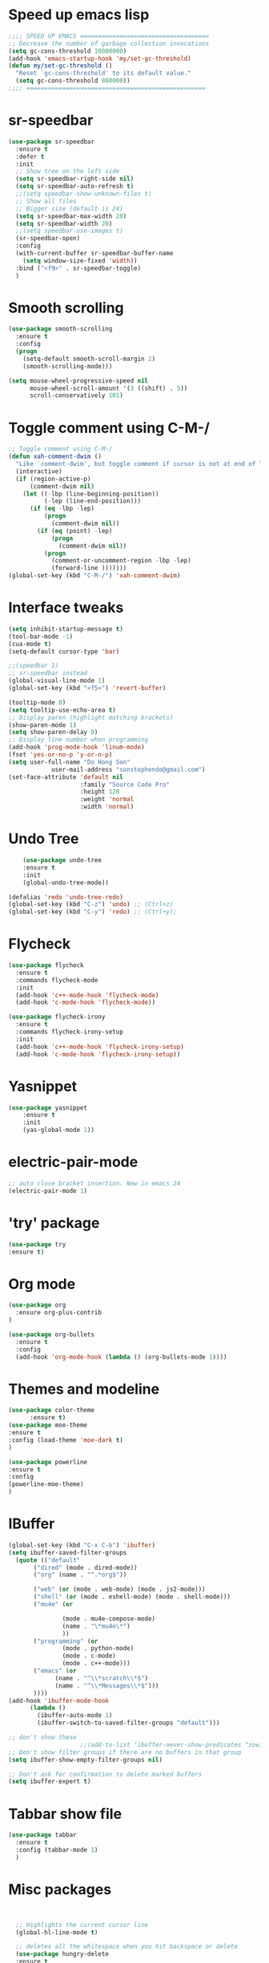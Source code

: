 * Speed up emacs lisp
#+BEGIN_SRC emacs-lisp
;;;; SPEED UP EMACS ====================================
;; Decrease the number of garbage collection invocations
(setq gc-cons-threshold 10000000)
(add-hook 'emacs-startup-hook 'my/set-gc-threshold)
(defun my/set-gc-threshold ()
  "Reset `gc-cons-threshold' to its default value."
  (setq gc-cons-threshold 800000))
;;;; ==================================================

#+END_SRC

* sr-speedbar
#+BEGIN_SRC emacs-lisp
(use-package sr-speedbar
  :ensure t
  :defer t
  :init
  ;; Show tree on the left side
  (setq sr-speedbar-right-side nil)
  (setq sr-speedbar-auto-refresh t)
  ;;(setq speedbar-show-unknown-files t)
  ;; Show all files
  ;; Bigger size (default is 24)
  (setq sr-speedbar-max-width 20)
  (setq sr-speedbar-width 20)
  ;;(setq speedbar-use-images t)
  (sr-speedbar-open)
  :config
  (with-current-buffer sr-speedbar-buffer-name
    (setq window-size-fixed 'width))  
  :bind ("<f9>" . sr-speedbar-toggle)
  )
#+END_SRC
	  
* Smooth scrolling
#+BEGIN_SRC emacs-lisp
(use-package smooth-scrolling
  :ensure t
  :config
  (progn
    (setq-default smooth-scroll-margin 2)
    (smooth-scrolling-mode)))

(setq mouse-wheel-progressive-speed nil
      mouse-wheel-scroll-amount '(3 ((shift) . 5))
      scroll-conservatively 101)
#+END_SRC
	  
* Toggle comment using C-M-/
#+BEGIN_SRC emacs-lisp
;; Toggle comment using C-M-/
(defun xah-comment-dwim ()
  "Like `comment-dwim', but toggle comment if cursor is not at end of line."
  (interactive)
  (if (region-active-p)
      (comment-dwim nil)
    (let ((-lbp (line-beginning-position))
          (-lep (line-end-position)))
      (if (eq -lbp -lep)
          (progn
            (comment-dwim nil))
        (if (eq (point) -lep)
            (progn
              (comment-dwim nil))
          (progn
            (comment-or-uncomment-region -lbp -lep)
            (forward-line )))))))
(global-set-key (kbd "C-M-/") 'xah-comment-dwim)
#+END_SRC
* Interface tweaks
#+BEGIN_SRC emacs-lisp
(setq inhibit-startup-message t)
(tool-bar-mode -1)
(cua-mode t)
(setq-default cursor-type 'bar) 

;;(speedbar 1)
;; sr-speedbar instead
(global-visual-line-mode 1)
(global-set-key (kbd "<f5>") 'revert-buffer)

(tooltip-mode 0)
(setq tooltip-use-echo-area t)
;; Display paren (highlight matching brackets)
(show-paren-mode 1)
(setq show-paren-delay 0)
;; Display line number when programming
(add-hook 'prog-mode-hook 'linum-mode)
(fset 'yes-or-no-p 'y-or-n-p)
(setq user-full-name "Do Hong Son"
			user-mail-address "sonstephendo@gmail.com")
(set-face-attribute 'default nil
                    :family "Source Code Pro"
                    :height 128
                    :weight 'normal
                    :width 'normal)
#+END_SRC
* Undo Tree
#+BEGIN_SRC emacs-lisp
    (use-package undo-tree
    :ensure t
    :init
    (global-undo-tree-mode))

(defalias 'redo 'undo-tree-redo)
(global-set-key (kbd "C-z") 'undo) ;; (Ctrl+z)
(global-set-key (kbd "C-y") 'redo) ;; (Ctrl+y); 
  #+END_SRC
* Flycheck
#+BEGIN_SRC emacs-lisp
(use-package flycheck
  :ensure t
  :commands flycheck-mode
  :init
  (add-hook 'c++-mode-hook 'flycheck-mode)
  (add-hook 'c-mode-hook 'flycheck-mode))

(use-package flycheck-irony
  :ensure t
  :commands flycheck-irony-setup
  :init
  (add-hook 'c++-mode-hook 'flycheck-irony-setup)
  (add-hook 'c-mode-hook 'flycheck-irony-setup))

#+END_SRC
* Yasnippet
#+BEGIN_SRC emacs-lisp
(use-package yasnippet
	:ensure t
	:init
	(yas-global-mode 1))
#+END_SRC


* electric-pair-mode
#+BEGIN_SRC emacs-lisp
;; auto close bracket insertion. New in emacs 24
(electric-pair-mode 1)
#+END_SRC
* 'try' package
#+BEGIN_SRC emacs-lisp
(use-package try
:ensure t)
#+END_SRC
* Org mode
#+BEGIN_SRC emacs-lisp
(use-package org
  :ensure org-plus-contrib
)

(use-package org-bullets
  :ensure t
  :config
  (add-hook 'org-mode-hook (lambda () (org-bullets-mode 1))))
#+END_SRC

* Themes and modeline
#+BEGIN_SRC emacs-lisp
(use-package color-theme
      :ensure t)
(use-package moe-theme
:ensure t
:config (load-theme 'moe-dark t)
)

(use-package powerline
:ensure t
:config
(powerline-moe-theme)
)
#+END_SRC
* IBuffer
#+BEGIN_SRC emacs-lisp
  (global-set-key (kbd "C-x C-b") 'ibuffer)
  (setq ibuffer-saved-filter-groups
	(quote (("default"
		 ("dired" (mode . dired-mode))
		 ("org" (name . "^.*org$"))
	       
		 ("web" (or (mode . web-mode) (mode . js2-mode)))
		 ("shell" (or (mode . eshell-mode) (mode . shell-mode)))
		 ("mu4e" (or

                 (mode . mu4e-compose-mode)
                 (name . "\*mu4e\*")
                 ))
		 ("programming" (or
				 (mode . python-mode)
				 (mode . c-mode)
				 (mode . c++-mode)))
		 ("emacs" (or
			   (name . "^\\*scratch\\*$")
			   (name . "^\\*Messages\\*$")))
		 ))))
  (add-hook 'ibuffer-mode-hook
	    (lambda ()
	      (ibuffer-auto-mode 1)
	      (ibuffer-switch-to-saved-filter-groups "default")))

  ;; don't show these
					  ;;(add-to-list 'ibuffer-never-show-predicates "zowie")
  ;; Don't show filter groups if there are no buffers in that group
  (setq ibuffer-show-empty-filter-groups nil)

  ;; Don't ask for confirmation to delete marked buffers
  (setq ibuffer-expert t)
#+END_SRC
* Tabbar show file
#+BEGIN_SRC emacs-lisp
(use-package tabbar
  :ensure t
  :config (tabbar-mode 1)
  )
#+END_SRC

* Misc packages
  #+BEGIN_SRC emacs-lisp


  ;; Highlights the current cursor line
  (global-hl-line-mode t)
  
  ;; deletes all the whitespace when you hit backspace or delete
  (use-package hungry-delete
  :ensure t
  :config
  (global-hungry-delete-mode))
  
  ;; expand the marked region in semantic increments (negative prefix to reduce region)
  (use-package expand-region
  :ensure t
  :config 
  (global-set-key (kbd "C-=") 'er/expand-region))

(setq save-interprogram-paste-before-kill t)
  
  #+END_SRC
* Swiper / Ivy / Counsel
Swiper gives us a really efficient incremental search with regular expressions
  and Ivy / Counsel replace a lot of ido or helms completion functionality
#+BEGIN_SRC emacs-lisp
(use-package counsel
  :ensure t
  :bind
  (("M-y" . counsel-yank-pop)
   :map ivy-minibuffer-map
   ("M-y" . ivy-next-line))
  )

 (use-package ivy
  :ensure t
  :diminish (ivy-mode)
  :bind (("C-x b" . ivy-switch-buffer))
  :config
  (ivy-mode 1)
  (setq ivy-use-virtual-buffers t)
  (setq ivy-display-style 'fancy))

(use-package swiper
  :ensure t
  :bind (("C-s" . swiper)
	 ("C-r" . ivy-resume)
	 ("M-x" . counsel-M-x)
	 ("C-x C-f" . counsel-find-file))
  :config
  (progn
    (ivy-mode 1)
    (setq ivy-use-virtual-buffers t)
	(setq ivy-display-style 'fancy)
   ;; space for paste
    (define-key read-expression-map (kbd "C-r") 'counsel-expression-history)
    ))
#+END_SRC
("C-r" . swiper)

* Multiple-cursors
#+BEGIN_SRC emacs-lisp
;; Multiple Cursors
(use-package multiple-cursors
  :ensure t
)
(global-set-key (kbd "C-+") 'mc/edit-lines)
(global-set-key (kbd "C->")  'mc/mark-next-like-this)
(global-set-key (kbd "C-<")  'mc/mark-previous-like-this)
(global-set-key (kbd "C-|")  'mc/mark-all-like-this)
(global-set-key (kbd "C-S-<down-mouse-1>")  'mc/add-cursor-on-click)

#+END_SRC

* which key
Brings up some help
#+BEGIN_SRC emacs-lisp
(use-package which-key
	:ensure t 
	:config
	(which-key-mode))
#+END_SRC
* Irony compilation
#+BEGIN_SRC emacs-lisp
;; == irony-mode ==
(use-package irony
  :ensure t
  :defer t
  :init
  (add-hook 'c++-mode-hook 'irony-mode)
  (add-hook 'c-mode-hook 'irony-mode)
  (add-hook 'objc-mode-hook 'irony-mode)
  :config
  ;; replace the `completion-at-point' and `complete-symbol' bindings in
  ;; irony-mode's buffers by irony-mode's function
  (defun my-irony-mode-hook ()
    (define-key irony-mode-map [remap completion-at-point]
      'irony-completion-at-point-async)
    (define-key irony-mode-map [remap complete-symbol]
      'irony-completion-at-point-async))
  (add-hook 'irony-mode-hook 'my-irony-mode-hook)
  (add-hook 'irony-mode-hook 'irony-cdb-autosetup-compile-options)
  )
#+END_SRC

* Company-mode
#+BEGIN_SRC emacs-lisp
;; == company-mode ==
(use-package company
  :ensure t
  :defer t
  :init (add-hook 'after-init-hook 'global-company-mode)
  :bind ("<backtab>" . company-complete)
  :config
  (use-package company-irony :ensure t :defer t)
  (setq company-idle-delay              0.1
	company-minimum-prefix-length   2
	company-show-numbers            t
	company-tooltip-limit           20
	company-dabbrev-downcase        nil
	company-backends                '((company-irony company-gtags))
	)
  :bind ("C-SPC " . company-complete-common)
  )

(use-package company-c-headers
  :ensure t
  :config
  (add-to-list 'company-backends 'company-c-headers))
#+END_SRC
* Set some key...
#+BEGIN_SRC emacs-lisp
;; unset C- and M- digit keys
(dotimes (n 10)
  (global-unset-key (kbd (format "C-%d" n)))
  (global-unset-key (kbd (format "M-%d" n)))
  )
(global-unset-key (kbd "C-z"))
(global-unset-key (kbd "C-c"))
(global-unset-key (kbd "C-x C-z"))

(global-auto-revert-mode t)
(add-hook 'c-mode-common-hook
  (lambda()
    (local-set-key (kbd "C-2") 'hs-show-block)
    (local-set-key (kbd "C-1")  'hs-hide-block)
    (local-set-key (kbd "C-4")    'hs-hide-all)
    (local-set-key (kbd "C-3")  'hs-show-all)
	(local-set-key [(shift mouse-2)] 'hs-mouse-toggle-hiding)
    (hs-minor-mode t)))

#+END_SRC

* Debugging
#+BEGIN_SRC emacs-lisp
(setq
 ;; use gdb-many-windows by default
 gdb-many-windows t

 ;; Non-nil means display source file containing the main routine at startup
 gdb-show-main t
 )
#+END_SRC

* Aggressive-indent
#+BEGIN_SRC emacs-lisp
;; Keeps code correctly indented during editing.
(use-package aggressive-indent
  :ensure t
  :config
  (global-aggressive-indent-mode t)
  (add-to-list 'aggressive-indent-excluded-modes 'latex-mode)
  (add-to-list 'aggressive-indent-excluded-modes 'org-edit-src-code)
  (add-to-list 'aggressive-indent-excluded-modes 'haskell-mode)
  (add-to-list
  'aggressive-indent-dont-indent-if
  '(and (derived-mode-p 'c-mode)
       (null (string-match "\\([;{}]\\|\\b\\(if\\|for\\|while\\)\\b\\)"
                           (thing-at-point 'line))))))
  
#+END_SRC
* CCMode custom
#+BEGIN_SRC emacs-lisp

#+END_SRC
;;CC spacing
(require 'cc-mode)
(setq-default c-basic-offset 4 c-default-style "linux")
;;(setq-default tab-width 4 indent-tabs-mode t)
(setq-default tab-width 4)

(define-key c-mode-base-map (kbd "RET") 'newline-and-indent)
* Smartparens (need to learn)
#+BEGIN_SRC emacs-lisp
(use-package smartparens
:ensure t
:config
(use-package smartparens-config)
(use-package smartparens-html)
(use-package smartparens-python)
(use-package smartparens-latex)
(smartparens-global-mode t)
(show-smartparens-global-mode t)
:bind
( ("C-<down>" . sp-down-sexp)
 ("C-<up>"   . sp-up-sexp)
 ("M-<down>" . sp-backward-down-sexp)
 ("M-<up>"   . sp-backward-up-sexp)
("C-M-a" . sp-beginning-of-sexp)
 ("C-M-e" . sp-end-of-sexp)



 ("C-M-f" . sp-forward-sexp)
 ("C-M-b" . sp-backward-sexp)

 ("C-M-n" . sp-next-sexp)
 ("C-M-p" . sp-previous-sexp)

 ("C-S-f" . sp-forward-symbol)
 ("C-S-b" . sp-backward-symbol)

 ("C-<right>" . sp-forward-slurp-sexp)
 ("M-<right>" . sp-forward-barf-sexp)
 ("C-<left>"  . sp-backward-slurp-sexp)
 ("M-<left>"  . sp-backward-barf-sexp)

 ("C-M-t" . sp-transpose-sexp)
 ("C-M-k" . sp-kill-sexp)
 ("C-k"   . sp-kill-hybrid-sexp)
 ("M-k"   . sp-backward-kill-sexp)
 ("C-M-w" . sp-copy-sexp)

 ("C-M-d" . delete-sexp)

 ("M-<backspace>" . backward-kill-word)
 ("C-<backspace>" . sp-backward-kill-word)
 ([remap sp-backward-kill-word] . backward-kill-word)

 ("M-[" . sp-backward-unwrap-sexp)
 ("M-]" . sp-unwrap-sexp)

 ("C-x C-t" . sp-transpose-hybrid-sexp)

 ("C-c ("  . wrap-with-parens)
 ("C-c ["  . wrap-with-brackets)
 ("C-c {"  . wrap-with-braces)
 ("C-c '"  . wrap-with-single-quotes)
 ("C-c \"" . wrap-with-double-quotes)
 ("C-c _"  . wrap-with-underscores)
("C-c `"  . wrap-with-back-quotes)
))

;;--------------------------------------------
#+END_SRC

* ggtags
sudo apt-get install global
#+BEGIN_SRC emacs-lisp
;;ggtags source code navigation
(use-package ggtags
	:ensure t
	:config 
	(add-hook 'c-mode-common-hook
          (lambda ()
            (when (derived-mode-p 'c-mode 'c++-mode 'java-mode)
              (ggtags-mode 1))))
)
#+END_SRC
* windows size
#+BEGIN_SRC emacs-lisp
(defun set-frame-size-according-to-resolution ()
  (interactive)
  (if window-system
  (progn
    ;; use 120 char wide window for largeish displays
    ;; and smaller 80 column windows for smaller displays
    ;; pick whatever numbers make sense for you
    (if (> (x-display-pixel-width) 1280)
           (add-to-list 'default-frame-alist (cons 'width 120))
           (add-to-list 'default-frame-alist (cons 'width 80)))
    ;; for the height, subtract a couple hundred pixels
    ;; from the screen height (for panels, menubars and
    ;; whatnot), then divide by the height of a char to
    ;; get the height we want
    (add-to-list 'default-frame-alist 
         (cons 'height (/ (- (x-display-pixel-height) 200)
                             (frame-char-height)))))))

(set-frame-size-according-to-resolution)
#+END_SRC

* new
#+BEGIN_SRC emacs-lisp

#+END_SRC
